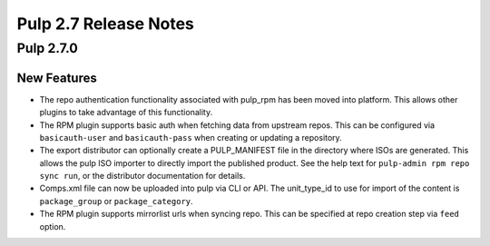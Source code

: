 ======================
Pulp 2.7 Release Notes
======================

Pulp 2.7.0
==========

New Features
------------

* The repo authentication functionality associated with pulp_rpm has been moved
  into platform. This allows other plugins to take advantage of this
  functionality.

* The RPM plugin supports basic auth when fetching data from upstream repos.
  This can be configured via ``basicauth-user`` and ``basicauth-pass`` when
  creating or updating a repository.

* The export distributor can optionally create a PULP_MANIFEST file in the directory where
  ISOs are generated. This allows the pulp ISO importer to directly import the published product.
  See the help text for ``pulp-admin rpm repo sync run``, or the distributor documentation for
  details.

* Comps.xml file can now be uploaded into pulp via CLI or API. The unit_type_id to use for import
  of the content is ``package_group`` or ``package_category``.

* The RPM plugin supports mirrorlist urls when syncing repo. This can be specified at repo creation
  step via ``feed`` option.
